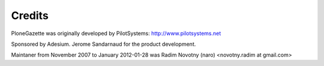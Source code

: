 Credits
-------

PloneGazette was originally developed by PilotSystems:
http://www.pilotsystems.net

Sponsored by Adesium. Jerome
Sandarnaud for the product development.

Maintaner from November 2007 to January 2012-01-28 was Radim Novotny
(naro) <novotny.radim at gmail.com>
